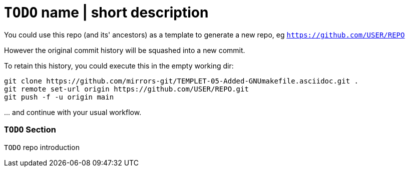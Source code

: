 // SPDX-License-Identifier: BlueOak-1.0.0
// SPDX-FileCopyrightText: 2023-2024 Saulius Krasuckas <saulius2_at_ar-fi_point_lt> | sskras

= `TODO` name | short description

You could use this repo (and its' ancestors) as a template to generate a new repo, eg `https://github.com/USER/REPO`

However the original commit history will be squashed into a new commit.

To retain this history, you could execute this in the empty working dir:
```sh
git clone https://github.com/mirrors-git/TEMPLET-05-Added-GNUmakefile.asciidoc.git .
git remote set-url origin https://github.com/USER/REPO.git
git push -f -u origin main
```

\... and continue with your usual workflow.

=== `TODO` Section

`TODO` repo introduction

